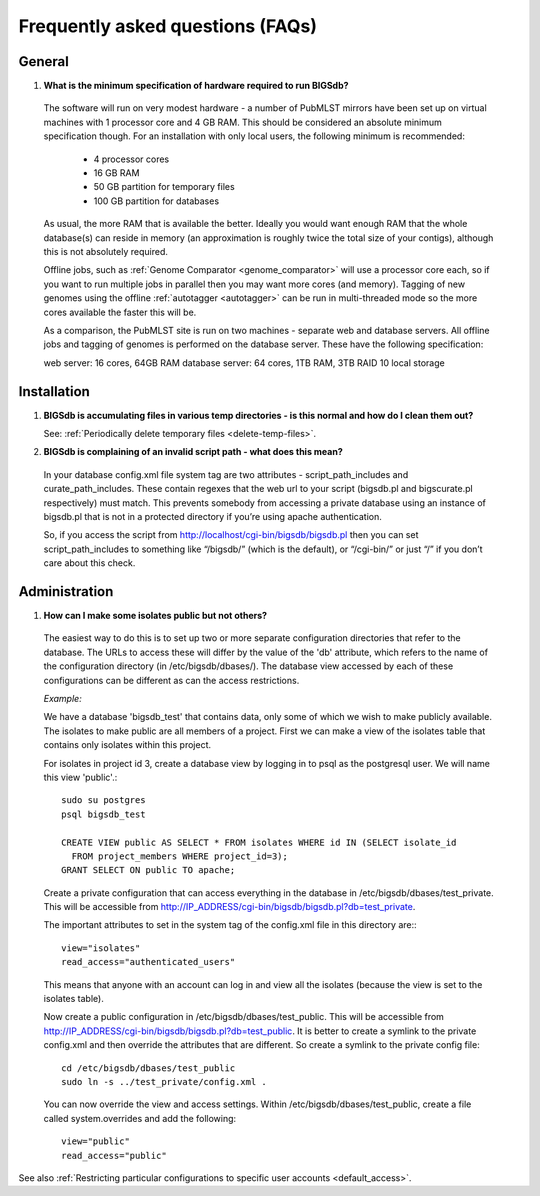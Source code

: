 *********************************
Frequently asked questions (FAQs)
*********************************

General
=======
1. **What is the minimum specification of hardware required to run BIGSdb?**

 The software will run on very modest hardware - a number of PubMLST mirrors
 have been set up on virtual machines with 1 processor core and 4 GB RAM.
 This should be considered an absolute minimum specification though.  For an 
 installation with only local users, the following minimum is recommended:
 
  * 4 processor cores
  * 16 GB RAM
  * 50 GB partition for temporary files
  * 100 GB partition for databases
  
 As usual, the more RAM that is available the better.  Ideally you would want
 enough RAM that the whole database(s) can reside in memory (an approximation 
 is roughly twice the total size of your contigs), although this is not
 absolutely required.
 
 Offline jobs, such as :ref:`Genome Comparator <genome_comparator>` will use a
 processor core each, so if you want to run multiple jobs in parallel then you
 may want more cores (and memory).  Tagging of new genomes using the offline
 :ref:`autotagger <autotagger>` can be run in multi-threaded mode so the
 more cores available the faster this will be.
 
 As a comparison, the PubMLST site is run on two machines - separate web 
 and database servers.  All offline jobs and tagging of genomes is performed
 on the database server.  These have the following specification:
 
 web server: 16 cores, 64GB RAM
 database server: 64 cores, 1TB RAM, 3TB RAID 10 local storage

Installation
============

1. **BIGSdb is accumulating files in various temp directories - is this normal and how do I clean them out?**

   See: :ref:`Periodically delete temporary files <delete-temp-files>`.

2. **BIGSdb is complaining of an invalid script path - what does this mean?**

 In your database config.xml file system tag are two attributes - script_path_includes and curate_path_includes. These contain regexes that the web url to your script (bigsdb.pl and bigscurate.pl respectively) must match. This prevents somebody from accessing a private database using an instance of bigsdb.pl that is not in a protected directory if you’re using apache authentication.

 So, if you access the script from http://localhost/cgi-bin/bigsdb/bigsdb.pl then you can set script_path_includes to something like “/bigsdb/” (which is the default), or “/cgi-bin/” or just “/” if you don’t care about this check.

Administration
==============

1. **How can I make some isolates public but not others?**

 The easiest way to do this is to set up two or more separate configuration directories that refer to the database. The URLs to access these will differ by the value of the 'db' attribute, which refers to the name of the configuration directory (in /etc/bigsdb/dbases/). The database view accessed by each of these configurations can be different as can the access restrictions.

 *Example:*

 We have a database 'bigsdb_test' that contains data, only some of which we wish to make publicly available. The isolates to make public are all members of a project. First we can make a view of the isolates table that contains only isolates within this project.

 For isolates in project id 3, create a database view by logging in to psql as the postgresql user. We will name this view 'public'.::

  sudo su postgres
  psql bigsdb_test

  CREATE VIEW public AS SELECT * FROM isolates WHERE id IN (SELECT isolate_id 
    FROM project_members WHERE project_id=3);
  GRANT SELECT ON public TO apache;

 Create a private configuration that can access everything in the database in /etc/bigsdb/dbases/test_private. This will be accessible from http://IP_ADDRESS/cgi-bin/bigsdb/bigsdb.pl?db=test_private.

 The important attributes to set in the system tag of the config.xml file in this directory are:::

  view="isolates"
  read_access="authenticated_users"

 This means that anyone with an account can log in and view all the isolates (because the view is set to the isolates table).

 Now create a public configuration in /etc/bigsdb/dbases/test_public. This will be accessible from http://IP_ADDRESS/cgi-bin/bigsdb/bigsdb.pl?db=test_public. It is better to create a symlink to the private config.xml and then override the attributes that are different. So create a symlink to the private config file: ::

  cd /etc/bigsdb/dbases/test_public
  sudo ln -s ../test_private/config.xml .

 You can now override the view and access settings. Within /etc/bigsdb/dbases/test_public, create a file called system.overrides and add the following: ::

  view="public"
  read_access="public"

See also :ref:`Restricting particular configurations to specific user accounts <default_access>`.
